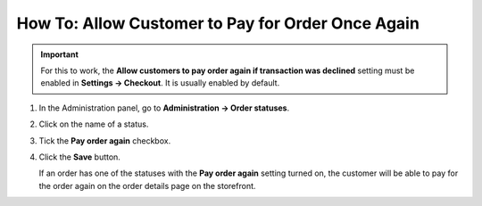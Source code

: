 **************************************************
How To: Allow Customer to Pay for Order Once Again
**************************************************

.. important::

    For this to work, the **Allow customers to pay order again if transaction was declined** setting must be enabled in **Settings → Checkout**. It is usually enabled by default.

#. In the Administration panel, go to **Administration → Order statuses**.

#. Click on the name of a status.

#. Tick the **Pay order again** checkbox.

#. Click the **Save** button.

   If an order has one of the statuses with the **Pay order again** setting turned on, the customer will be able to pay for the order again on the order details page on the storefront.

   .. image:: img/pay_order_again.png
       :align: center
       :alt: Pay order again

.. meta::
   :description: How to let customers pay for the order again in CS-Cart and Multi-Vendor ecommerce platforms if transaction was declined?
